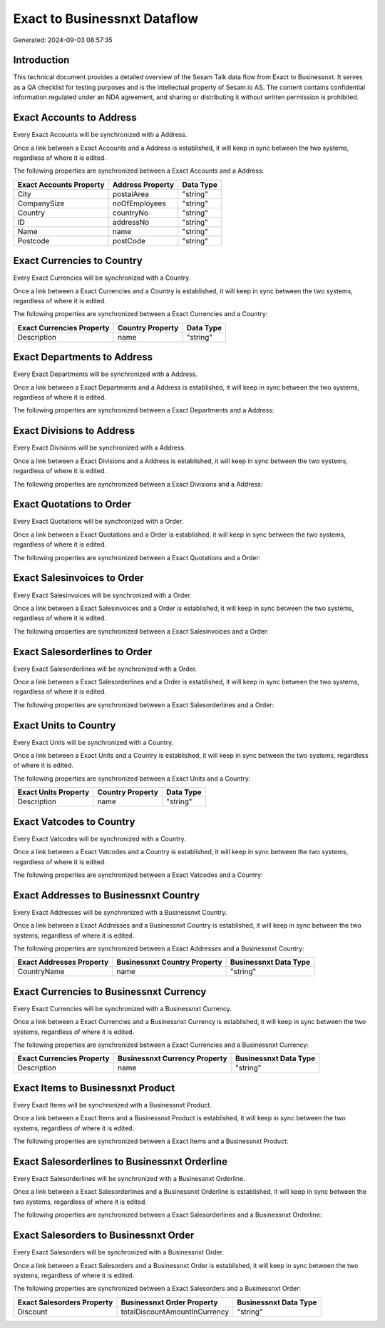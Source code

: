 =============================
Exact to Businessnxt Dataflow
=============================

Generated: 2024-09-03 08:57:35

Introduction
------------

This technical document provides a detailed overview of the Sesam Talk data flow from Exact to Businessnxt. It serves as a QA checklist for testing purposes and is the intellectual property of Sesam.io AS. The content contains confidential information regulated under an NDA agreement, and sharing or distributing it without written permission is prohibited.

Exact Accounts to  Address
--------------------------
Every Exact Accounts will be synchronized with a  Address.

Once a link between a Exact Accounts and a  Address is established, it will keep in sync between the two systems, regardless of where it is edited.

The following properties are synchronized between a Exact Accounts and a  Address:

.. list-table::
   :header-rows: 1

   * - Exact Accounts Property
     -  Address Property
     -  Data Type
   * - City
     - postalArea
     - "string"
   * - CompanySize
     - noOfEmployees
     - "string"
   * - Country
     - countryNo
     - "string"
   * - ID
     - addressNo
     - "string"
   * - Name
     - name
     - "string"
   * - Postcode
     - postCode
     - "string"


Exact Currencies to  Country
----------------------------
Every Exact Currencies will be synchronized with a  Country.

Once a link between a Exact Currencies and a  Country is established, it will keep in sync between the two systems, regardless of where it is edited.

The following properties are synchronized between a Exact Currencies and a  Country:

.. list-table::
   :header-rows: 1

   * - Exact Currencies Property
     -  Country Property
     -  Data Type
   * - Description
     - name
     - "string"


Exact Departments to  Address
-----------------------------
Every Exact Departments will be synchronized with a  Address.

Once a link between a Exact Departments and a  Address is established, it will keep in sync between the two systems, regardless of where it is edited.

The following properties are synchronized between a Exact Departments and a  Address:

.. list-table::
   :header-rows: 1

   * - Exact Departments Property
     -  Address Property
     -  Data Type


Exact Divisions to  Address
---------------------------
Every Exact Divisions will be synchronized with a  Address.

Once a link between a Exact Divisions and a  Address is established, it will keep in sync between the two systems, regardless of where it is edited.

The following properties are synchronized between a Exact Divisions and a  Address:

.. list-table::
   :header-rows: 1

   * - Exact Divisions Property
     -  Address Property
     -  Data Type


Exact Quotations to  Order
--------------------------
Every Exact Quotations will be synchronized with a  Order.

Once a link between a Exact Quotations and a  Order is established, it will keep in sync between the two systems, regardless of where it is edited.

The following properties are synchronized between a Exact Quotations and a  Order:

.. list-table::
   :header-rows: 1

   * - Exact Quotations Property
     -  Order Property
     -  Data Type


Exact Salesinvoices to  Order
-----------------------------
Every Exact Salesinvoices will be synchronized with a  Order.

Once a link between a Exact Salesinvoices and a  Order is established, it will keep in sync between the two systems, regardless of where it is edited.

The following properties are synchronized between a Exact Salesinvoices and a  Order:

.. list-table::
   :header-rows: 1

   * - Exact Salesinvoices Property
     -  Order Property
     -  Data Type


Exact Salesorderlines to  Order
-------------------------------
Every Exact Salesorderlines will be synchronized with a  Order.

Once a link between a Exact Salesorderlines and a  Order is established, it will keep in sync between the two systems, regardless of where it is edited.

The following properties are synchronized between a Exact Salesorderlines and a  Order:

.. list-table::
   :header-rows: 1

   * - Exact Salesorderlines Property
     -  Order Property
     -  Data Type


Exact Units to  Country
-----------------------
Every Exact Units will be synchronized with a  Country.

Once a link between a Exact Units and a  Country is established, it will keep in sync between the two systems, regardless of where it is edited.

The following properties are synchronized between a Exact Units and a  Country:

.. list-table::
   :header-rows: 1

   * - Exact Units Property
     -  Country Property
     -  Data Type
   * - Description
     - name
     - "string"


Exact Vatcodes to  Country
--------------------------
Every Exact Vatcodes will be synchronized with a  Country.

Once a link between a Exact Vatcodes and a  Country is established, it will keep in sync between the two systems, regardless of where it is edited.

The following properties are synchronized between a Exact Vatcodes and a  Country:

.. list-table::
   :header-rows: 1

   * - Exact Vatcodes Property
     -  Country Property
     -  Data Type


Exact Addresses to Businessnxt Country
--------------------------------------
Every Exact Addresses will be synchronized with a Businessnxt Country.

Once a link between a Exact Addresses and a Businessnxt Country is established, it will keep in sync between the two systems, regardless of where it is edited.

The following properties are synchronized between a Exact Addresses and a Businessnxt Country:

.. list-table::
   :header-rows: 1

   * - Exact Addresses Property
     - Businessnxt Country Property
     - Businessnxt Data Type
   * - CountryName
     - name
     - "string"


Exact Currencies to Businessnxt Currency
----------------------------------------
Every Exact Currencies will be synchronized with a Businessnxt Currency.

Once a link between a Exact Currencies and a Businessnxt Currency is established, it will keep in sync between the two systems, regardless of where it is edited.

The following properties are synchronized between a Exact Currencies and a Businessnxt Currency:

.. list-table::
   :header-rows: 1

   * - Exact Currencies Property
     - Businessnxt Currency Property
     - Businessnxt Data Type
   * - Description
     - name
     - "string"


Exact Items to Businessnxt Product
----------------------------------
Every Exact Items will be synchronized with a Businessnxt Product.

Once a link between a Exact Items and a Businessnxt Product is established, it will keep in sync between the two systems, regardless of where it is edited.

The following properties are synchronized between a Exact Items and a Businessnxt Product:

.. list-table::
   :header-rows: 1

   * - Exact Items Property
     - Businessnxt Product Property
     - Businessnxt Data Type


Exact Salesorderlines to Businessnxt Orderline
----------------------------------------------
Every Exact Salesorderlines will be synchronized with a Businessnxt Orderline.

Once a link between a Exact Salesorderlines and a Businessnxt Orderline is established, it will keep in sync between the two systems, regardless of where it is edited.

The following properties are synchronized between a Exact Salesorderlines and a Businessnxt Orderline:

.. list-table::
   :header-rows: 1

   * - Exact Salesorderlines Property
     - Businessnxt Orderline Property
     - Businessnxt Data Type


Exact Salesorders to Businessnxt Order
--------------------------------------
Every Exact Salesorders will be synchronized with a Businessnxt Order.

Once a link between a Exact Salesorders and a Businessnxt Order is established, it will keep in sync between the two systems, regardless of where it is edited.

The following properties are synchronized between a Exact Salesorders and a Businessnxt Order:

.. list-table::
   :header-rows: 1

   * - Exact Salesorders Property
     - Businessnxt Order Property
     - Businessnxt Data Type
   * - Discount
     - totalDiscountAmountInCurrency
     - "string"

